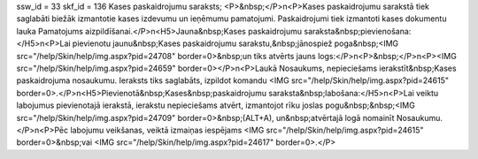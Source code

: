 ssw_id = 33skf_id = 136Kases paskaidrojumu saraksts;<P>&nbsp;</P>\n<P>Kases paskaidrojumu sarakstā tiek saglabāti biežāk izmantotie kases izdevumu un ieņēmumu pamatojumi. Paskaidrojumi tiek izmantoti kases dokumentu lauka Pamatojums aizpildīšanai.</P>\n<H5>Jauna&nbsp;Kases paskaidrojumu saraksta&nbsp;pievienošana:</H5>\n<P>Lai pievienotu jaunu&nbsp;Kases paskaidrojumu sarakstu,&nbsp;jānospiež poga&nbsp;<IMG src="/help/Skin/help/img.aspx?pid=24708" border=0>&nbsp;un tiks atvērts jauns logs:</P>\n<P>&nbsp;</P>\n<P><IMG src="/help/Skin/help/img.aspx?pid=24659" border=0></P>\n<P>Laukā Nosaukums, nepieciešams ierakstīt&nbsp;Kases paskaidrojuma nosaukumu. Ieraksts tiks saglabāts, izpildot komandu <IMG src="/help/Skin/help/img.aspx?pid=24615" border=0>.</P>\n<H5>Pievienotā&nbsp;Kases&nbsp;paskaidrojumu saraksta&nbsp;labošana:</H5>\n<P>Lai veiktu labojumus pievienotajā ierakstā, ierakstu nepieciešams atvērt, izmantojot rīku joslas pogu&nbsp;&nbsp;<IMG src="/help/Skin/help/img.aspx?pid=24709" border=0>&nbsp;(ALT+A), un&nbsp;atvērtajā logā nomainīt Nosaukumu.</P>\n<P>Pēc labojumu veikšanas, veiktā izmaiņas iespējams <IMG src="/help/Skin/help/img.aspx?pid=24615" border=0>&nbsp;vai <IMG src="/help/Skin/help/img.aspx?pid=24617" border=0>.</P>